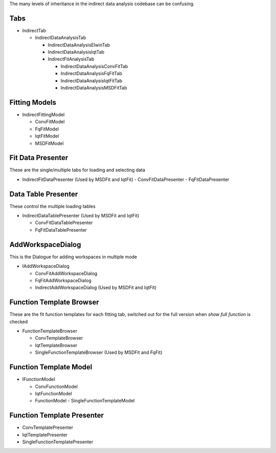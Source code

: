 .. _IDA-Structure-ref:

The many levels of inheritance in the indirect data analysis codebase can be confusing.

Tabs
----

- IndirectTab

  - IndirectDataAnalysisTab

    - IndirectDataAnalysisElwinTab
    - IndirectDataAnalysisIqtTab
    - IndirectFitAnalysisTab

      - IndirectDataAnalysisConvFitTab
      - IndirectDataAnalysisFqFitTab
      - IndirectDataAnalysisIqtFitTab
      - IndirectDataAnalysisMSDFitTab

Fitting Models
--------------
- IndirectFittingModel

  - ConvFitModel
  - FqFitModel
  - IqtFitModel
  - MSDFitModel

Fit Data Presenter
------------------
These are the single/multiple tabs for loading and selecting data

- IndirectFitDataPresenter (Used by MSDFit and IqtFit)
  - ConvFitDataPresenter
  - FqFitDataPresenter

Data Table Presenter
--------------------
These control the multiple loading tables

- IndirectDataTablePresenter (Used by MSDFit and IqtFit)

  - ConvFitDataTablePresenter
  - FqFitDataTablePresenter

AddWorkspaceDialog
------------------
This is the Dialogue for adding workspaces in multiple mode

- IAddWorkspaceDialog

  - ConvFitAddWorkspaceDialog
  - FqFitAddWorkspaceDialog
  - IndirectAddWorkspaceDialog (Used by MSDFit and IqtFit)

Function Template Browser
-------------------------
These are the fit function templates for each fitting tab, switched out for the full version when `show full function` is checked

- FunctionTemplateBrowser

  - ConvTemplateBrowser
  - IqtTemplateBrowser
  - SingleFunctionTemplateBrowser (Used by MSDFit and FqFit)

Function Template Model
-----------------------
- IFunctionModel

  - ConvFunctionModel
  - IqtFunctionModel
  - FunctionModel
    - SingleFunctionTemplateModel

Function Template Presenter
---------------------------
- ConvTemplatePresenter
- IqtTemplatePresenter
- SingleFunctionTemplatePresenter